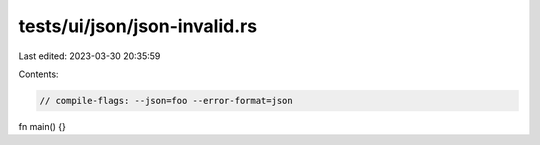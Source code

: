 tests/ui/json/json-invalid.rs
=============================

Last edited: 2023-03-30 20:35:59

Contents:

.. code-block:: rs

    // compile-flags: --json=foo --error-format=json

fn main() {}


